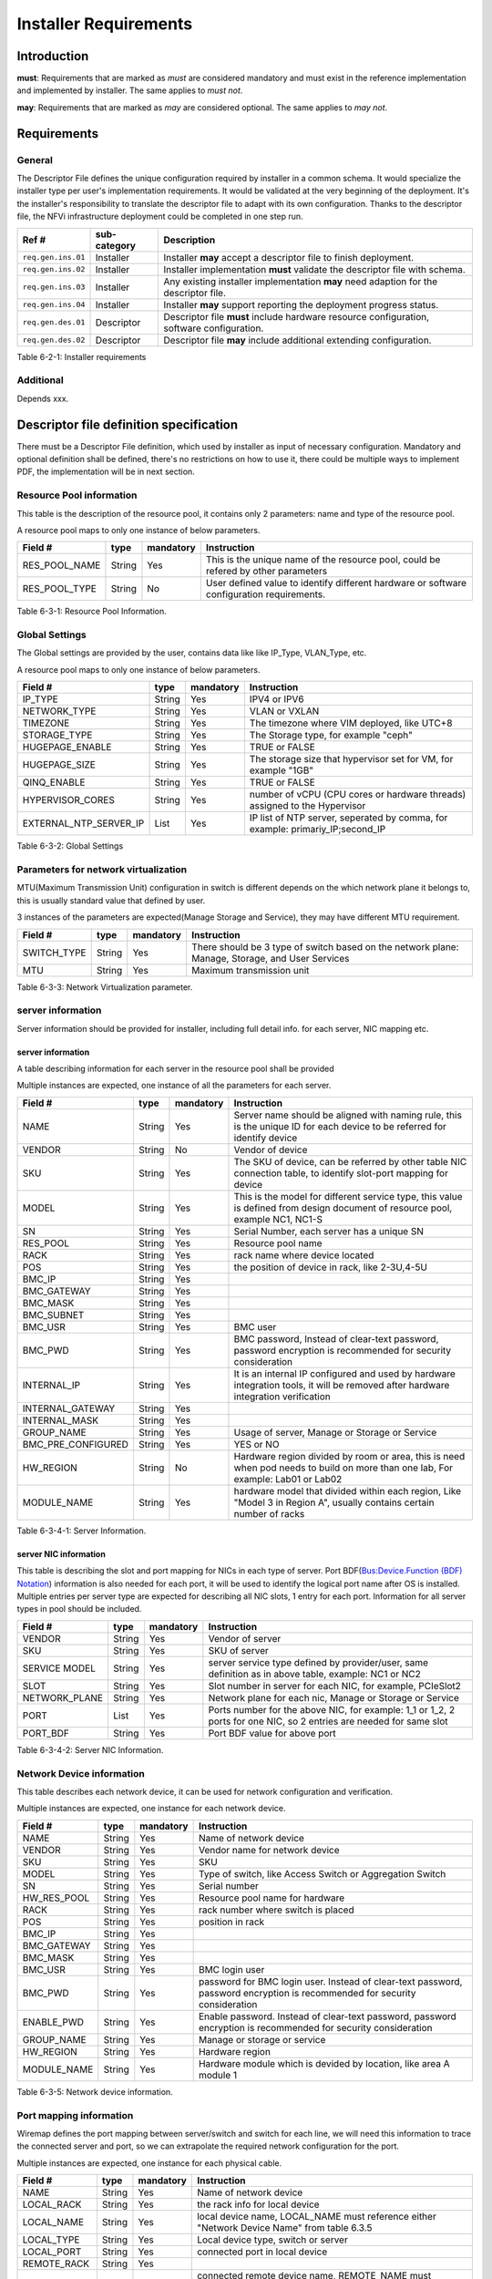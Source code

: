 Installer Requirements
======================

Introduction
------------

**must**: Requirements that are marked as *must* are considered mandatory and must exist in the reference implementation and implemented by installer. The same applies to *must not*.

**may**: Requirements that are marked as *may* are considered optional. The same applies to *may not*.

Requirements
------------

General
~~~~~~~

The Descriptor File defines the unique configuration required by installer in a common schema.
It would specialize the installer type per user's implementation requirements.
It would be validated at the very beginning of the deployment.
It's the installer's responsibility to translate the descriptor file to adapt with its own configuration.
Thanks to the descriptor file, the NFVi infrastructure deployment could be completed in one step run.

================== ============ =========================================================================================
Ref #              sub-category Description
================== ============ =========================================================================================
``req.gen.ins.01`` Installer    Installer **may** accept a descriptor file to finish deployment.
``req.gen.ins.02`` Installer    Installer implementation **must** validate the descriptor file with schema.
``req.gen.ins.03`` Installer    Any existing installer implementation **may** need adaption for the descriptor file.
``req.gen.ins.04`` Installer    Installer **may** support reporting the deployment progress status.
``req.gen.des.01`` Descriptor   Descriptor file **must** include hardware resource configuration, software configuration.
``req.gen.des.02`` Descriptor   Descriptor file **may** include additional extending configuration.
================== ============ =========================================================================================

Table 6-2-1: Installer requirements

Additional
~~~~~~~~~~

Depends xxx.

Descriptor file definition specification
----------------------------------------

There must be a Descriptor File definition, which used by installer as input of necessary configuration.
Mandatory and optional definition shall be defined, there's no restrictions on how to use it,
there could be multiple ways to implement PDF, the implementation will be in next section.

Resource Pool information
~~~~~~~~~~~~~~~~~~~~~~~~~

This table is the description of the resource pool, it contains only 2 parameters: name and type of the resource pool.

A resource pool maps to only one instance of below parameters.

============= ====== ========= =========================================================================================
Field #       type   mandatory Instruction
============= ====== ========= =========================================================================================
RES_POOL_NAME String Yes       This is the unique name of the resource pool, could be refered by other parameters
RES_POOL_TYPE String No        User defined value to identify different hardware or software configuration requirements.
============= ====== ========= =========================================================================================

Table 6-3-1: Resource Pool Information.

Global Settings
~~~~~~~~~~~~~~~

The Global settings are provided by the user, contains data like like IP_Type, VLAN_Type, etc.

A resource pool maps to only one instance of below parameters.

====================== ====== ========= =============================================================================
Field #                type   mandatory Instruction
====================== ====== ========= =============================================================================
IP_TYPE                String Yes       IPV4 or IPV6
NETWORK_TYPE           String Yes       VLAN or VXLAN
TIMEZONE               String Yes       The timezone where VIM deployed, like UTC+8
STORAGE_TYPE           String Yes       The Storage type, for example "ceph"
HUGEPAGE_ENABLE        String Yes       TRUE or FALSE
HUGEPAGE_SIZE          String Yes       The storage size that hypervisor set for VM, for example "1GB"
QINQ_ENABLE            String Yes       TRUE or FALSE
HYPERVISOR_CORES       String Yes       number of vCPU (CPU cores or hardware threads) assigned to the Hypervisor
EXTERNAL_NTP_SERVER_IP List   Yes       IP list of NTP server, seperated by comma, for example: primariy_IP;second_IP
====================== ====== ========= =============================================================================

Table 6-3-2: Global Settings

Parameters for network virtualization
~~~~~~~~~~~~~~~~~~~~~~~~~~~~~~~~~~~~~

MTU(Maximum Transmission Unit) configuration in switch is different depends on the which network plane it belongs to, this is usually standard value that defined by user.

3 instances of the parameters are expected(Manage Storage and Service), they may have different MTU requirement.

=========== ====== ========= ===============================================================================================
Field #     type   mandatory Instruction
=========== ====== ========= ===============================================================================================
SWITCH_TYPE String Yes       There should be 3 type of switch based on the network plane: Manage, Storage, and User Services
MTU         String Yes       Maximum transmission unit
=========== ====== ========= ===============================================================================================

Table 6-3-3: Network Virtualization parameter.

server information
~~~~~~~~~~~~~~~~~~

Server information should be provided for installer, including full detail info. for each server, NIC mapping etc.

server information
^^^^^^^^^^^^^^^^^^

A table describing information for each server in the resource pool shall be provided

Multiple instances are expected, one instance of all the parameters for each server.

================== ====== ========= ==================================================================================================================================
Field #            type   mandatory Instruction
================== ====== ========= ==================================================================================================================================
NAME               String Yes       Server name should be aligned with naming rule, this is the unique ID for each device to be referred for identify device
VENDOR             String No        Vendor of device
SKU                String Yes       The SKU of device, can be referred by other table NIC connection table, to identify slot-port mapping for device
MODEL              String Yes       This is the model for different service type, this value is defined from design document of resource pool, example NC1, NC1-S
SN                 String Yes       Serial Number, each server has a unique SN
RES_POOL           String Yes       Resource pool name
RACK               String Yes       rack name where device located
POS                String Yes       the position of device in rack, like 2-3U,4-5U
BMC_IP             String Yes
BMC_GATEWAY        String Yes
BMC_MASK           String Yes
BMC_SUBNET         String Yes
BMC_USR            String Yes       BMC user
BMC_PWD            String Yes       BMC password, Instead of clear-text password, password encryption is recommended for security consideration
INTERNAL_IP        String Yes       It is an internal IP configured and used by hardware integration tools, it will be removed after hardware integration verification
INTERNAL_GATEWAY   String Yes
INTERNAL_MASK      String Yes
GROUP_NAME         String Yes       Usage of server, Manage or Storage or Service
BMC_PRE_CONFIGURED String Yes       YES or NO
HW_REGION          String No        Hardware region divided by room or area, this is need when pod needs to build on more than one lab, For example: Lab01 or Lab02
MODULE_NAME        String Yes       hardware model that divided within each region, Like "Model 3 in Region A", usually contains certain number of racks
================== ====== ========= ==================================================================================================================================

Table 6-3-4-1: Server Information.

server NIC information
^^^^^^^^^^^^^^^^^^^^^^

This table is describing the slot and port mapping for NICs in each type of server.
Port BDF(`Bus:Device.Function (BDF) Notation <https://wiki.xenproject.org/wiki/Bus:Device.Function_(BDF)_Notation>`__) information is also needed for each port,
it will be used to identify the logical port name after OS is installed.
Multiple entries per server type are expected for describing all NIC slots, 1 entry for each port.
Information for all server types in pool should be included.

============= ====== ========= ===================================================================================================================
Field #       type   mandatory Instruction
============= ====== ========= ===================================================================================================================
VENDOR        String Yes       Vendor of server
SKU           String Yes       SKU of server
SERVICE MODEL String Yes       server service type defined by provider/user, same definition as in above table, example: NC1 or NC2
SLOT          String Yes       Slot number in server for each NIC, for example, PCIeSlot2
NETWORK_PLANE String Yes       Network plane for each nic, Manage or Storage or Service
PORT          List   Yes       Ports number for the above NIC, for example: 1_1 or 1_2, 2 ports for one NIC, so 2 entries are needed for same slot
PORT_BDF      String Yes       Port BDF value for above port
============= ====== ========= ===================================================================================================================

Table 6-3-4-2: Server NIC Information.

Network Device information
~~~~~~~~~~~~~~~~~~~~~~~~~~

This table describes each network device, it can be used for network configuration and verification.

Multiple instances are expected, one instance for each network device.

=========== ====== ========= ==========================================================================================================================
Field #     type   mandatory Instruction
=========== ====== ========= ==========================================================================================================================
NAME        String Yes       Name of network device
VENDOR      String Yes       Vendor name for network device
SKU         String Yes       SKU
MODEL       String Yes       Type of switch, like Access Switch or Aggregation Switch
SN          String Yes       Serial number
HW_RES_POOL String Yes       Resource pool name for hardware
RACK        String Yes       rack number where switch is placed
POS         String Yes       position in rack
BMC_IP      String Yes
BMC_GATEWAY String Yes
BMC_MASK    String Yes
BMC_USR     String Yes       BMC login user
BMC_PWD     String Yes       password for BMC login user. Instead of clear-text password, password encryption is recommended for security consideration
ENABLE_PWD  String Yes       Enable password. Instead of clear-text password, password encryption is recommended for security consideration
GROUP_NAME  String Yes       Manage or storage or service
HW_REGION   String Yes       Hardware region
MODULE_NAME String Yes       Hardware module which is devided by location, like area A module 1
=========== ====== ========= ==========================================================================================================================

Table 6-3-5: Network device information.

Port mapping information
~~~~~~~~~~~~~~~~~~~~~~~~

Wiremap defines the port mapping between server/switch and switch for each line,
we will need this information to trace the connected server and port, so we can extrapolate the required network configuration for the port.

Multiple instances are expected, one instance for each physical cable.

+-------------+--------+-----------+----------------------------------------------------------------------------------------------------------------------------------------------------------------+
| Field #     | type   | mandatory | Instruction                                                                                                                                                    |
+=============+========+===========+================================================================================================================================================================+
| NAME        | String | Yes       | Name of network device                                                                                                                                         |
+-------------+--------+-----------+----------------------------------------------------------------------------------------------------------------------------------------------------------------+
| LOCAL_RACK  | String | Yes       | the rack info for local device                                                                                                                                 |
+-------------+--------+-----------+----------------------------------------------------------------------------------------------------------------------------------------------------------------+
| LOCAL_NAME  | String | Yes       | local device name, LOCAL_NAME must reference either "Network Device Name" from table 6.3.5                                                                     |
+-------------+--------+-----------+----------------------------------------------------------------------------------------------------------------------------------------------------------------+
| LOCAL_TYPE  | String | Yes       | Local device type, switch or server                                                                                                                            |
+-------------+--------+-----------+----------------------------------------------------------------------------------------------------------------------------------------------------------------+
| LOCAL_PORT  | String | Yes       | connected port in local device                                                                                                                                 |
+-------------+--------+-----------+----------------------------------------------------------------------------------------------------------------------------------------------------------------+
| REMOTE_RACK | String | Yes       |                                                                                                                                                                |
+-------------+--------+-----------+----------------------------------------------------------------------------------------------------------------------------------------------------------------+
| REMOTE_NAME | String | Yes       | connected remote device name, REMOTE_NAME must reference either "Network Device Name" from table 6.3.5 or "Server Name" from table 6.3.4.1                     |
+-------------+--------+-----------+----------------------------------------------------------------------------------------------------------------------------------------------------------------+
| REMOTE_TYPE | String | Yes       | remote device type, it can be switch or server                                                                                                                 |
+-------------+--------+-----------+----------------------------------------------------------------------------------------------------------------------------------------------------------------+
| REMOTE_PORT | String | Yes       | connected port in remote device. When describing port for remote servers, we use port number like 1_1, or 1_2, instead of PCIeslot number, because the server  |
|             |        |           | NIC mapping is already defined in 6.3.4.2                                                                                                                      |
+-------------+--------+-----------+----------------------------------------------------------------------------------------------------------------------------------------------------------------+
| LINE_TYPE   | String | Yes       | Line type to describe local device type and remote device type, how each line is connected. For example "S-SRV-C_S-TOR" means this line is connecting a        |
|             |        |           | service server in compute module to service TOR, and another example "ST-SRV-S_M-TOR" means storage server connecting to a manage TOR in storage module. The   |
|             |        |           | line type can be customized defined, as long as it's unified in end user.                                                                                      |
+-------------+--------+-----------+----------------------------------------------------------------------------------------------------------------------------------------------------------------+

Table 6-3-6: Port mapping information.

Network planning information
~~~~~~~~~~~~~~~~~~~~~~~~~~~~

Network planning information for the resource pool of each node needs to be defined which should include VLAN ID an allocated IP range.

Multiple instances are expected, one instance for each network plane.

==================== ====== ========= =======================================================================
Field #              type   mandatory Instruction
==================== ====== ========= =======================================================================
APPLICATION_LAYER    String Yes       VIM or storage
DOMAIN               String Yes       name of VIM/storage software product
VENDOR_NETWORK_PLANE String Yes       network plane designed/needed by software product
NETWORK_PLANE        String Yes       corresponding network plane in user view, like Manage, Storage, service
VENDOR               String Yes       vendor of software product
VLAN_ID              List   Yes       designed VLAN id or id list for each network plane
IP_SEGMENT           String Yes       assigned IP segments
GATEWAY              String Yes       gateway IP for each IP range
SWITCH_CONFIG_TYPE   String Yes
==================== ====== ========= =======================================================================

Table 6-3-7: Network planning information.

TOR(Access switch) VLAN configuration information
~~~~~~~~~~~~~~~~~~~~~~~~~~~~~~~~~~~~~~~~~~~~~~~~~

Multiple instances are expected, one instance for each TOR.

=============== ====== ========= ====================================================================================================
Field #         type   mandatory Instruction
=============== ====== ========= ====================================================================================================
DEVICE_NAME     String Yes
VENDOR          String Yes
DEVICE_MODEL    String Yes
DEVICE_SN       String Yes
BMC_IP          String Yes
SSH_USER        String Yes
SSH_PASSWORD    String Yes       Instead of clear-text password, password encryption is recommended for security consideration
ENABLE_PASSWORD String Yes       Instead of clear-text password, password encryption is recommended for security consideration
PORT            List   Yes       group multiple ports with same VLAN configuration, and separate different port group with ";"
VLAN_TYPE       List   Yes       tag or untag
VLAN_ID         List   Yes       group multiple VLAN with same configuration requirements, and separate different VLAN group with ";"
PORT_TYPE       List   Yes       trunk or access or hybrid
=============== ====== ========= ====================================================================================================

Table 6-3-8: TOR VLAN information.

VLAN configuration for Aggregation Switch
~~~~~~~~~~~~~~~~~~~~~~~~~~~~~~~~~~~~~~~~~

Multiple instances are expected, one instance for each Aggregation Switch.

=============== ====== ========= ====================================================================================================
Field #         type   mandatory Instruction
=============== ====== ========= ====================================================================================================
DEVICE_NAME     String Yes
VENDOR          String Yes
DEVICE_MODEL    String Yes
DEVICE_SN       String Yes
BMC_IP          String Yes
SSH_USER        String Yes
SSH_PASSWORD    String Yes       Instead of clear-text password, password encryption is recommended for security consideration
ENABLE_PASSWORD String Yes       Instead of clear-text password, password encryption is recommended for security consideration
PORT            List   Yes       group a list of ports with same VLAN configuration, and separate different port group with ";"
VLAN_ID         List   Yes       group multiple VLAN with same configuration requirements, and separate different VLAN group with ";"
VLANIF_ADDRESS  List   Yes       Vlanif addresses that need to be configured on Aggregation Switch
NETWORK_MASK    List   Yes
=============== ====== ========= ====================================================================================================

Table 6-3-9: Aggregation Switch VLAN information.

Host Aggregate information
~~~~~~~~~~~~~~~~~~~~~~~~~~

Servers in the resource pool are usually divided to multiple groups, will use HA(Host Aggregation) to represent host group.
One HA could belong to multiple AZ(Availability Zone)
It is the definition of each HA in the resource pool. it should contain the server list for each HA, and also the HA meta data.

Host HA Mapping
^^^^^^^^^^^^^^^

Multiple instances are expected, defines all servers in HA

=========== ====== ========= ===========================================
Field #     type   mandatory Instruction
=========== ====== ========= ===========================================
HA_NAME     String Yes       HA name, which will following naming rules.
DEVICE_NAME String Yes       server name in current HA
=========== ====== ========= ===========================================

Table 6-3-10-1: Host HA Information.

HA metadata
^^^^^^^^^^^

Multiple instances are expected, service, management and DMZ.

=========== ====== ========= ============================================================================
Field #     type   mandatory Instruction
=========== ====== ========= ============================================================================
HA_NAME     String Yes
HA_METADATA String Yes       properties for each HA, for example: type=TrustPlane,ovs=C-plane,sriov=false
AZ_NAME     String Yes       AZ name that HA belongs to
=========== ====== ========= ============================================================================

Table 6-3-10-2: HA meta Information.

VIM Nodes
~~~~~~~~~

There's a list of servers that was defined as control/management nodes according to resource pool plan

Multiple instances are expected, defines all management servers.

=========== ====== ========= ===============
Field #     type   mandatory Instruction
=========== ====== ========= ===============
DEVICE_NAME String Yes       The server name
=========== ====== ========= ===============

Table 6-3-11: VIM Nodes Information.

SDNC Nodes
~~~~~~~~~~

Multiple instances are expected, defines all SDN controllers

=========== ====== ========= ===============
Field #     type   mandatory Instruction
=========== ====== ========= ===============
DEVICE_NAME String Yes       The server name
=========== ====== ========= ===============

Table 6-3-12: SDNC Nodes Information.

Storage cluster information
~~~~~~~~~~~~~~~~~~~~~~~~~~~

Definition of storage cluster and storage pool,

Storage pool plan
^^^^^^^^^^^^^^^^^

Storage pool name in each storage cluster, and nodes in Storage pool should be defined, so the storage installer will know which nodes are installing.

Multiple instances are expected, each instance defines one storage node

==================== ====== ========= =========================================================
Field #              type   mandatory Instruction
==================== ====== ========= =========================================================
STORAGE_CLUSTER_NAME String Yes       Storage cluster name, which needs to follow naming rules.
STORAGE_POOL_NAME    String Yes       Storage pool name, which needs to follow naming rules.
DEVICE_NAME          String Yes       Storage servers in each storage pool
==================== ====== ========= =========================================================

Table 6-3-13-1: Storage Pool Plan

Distribution storage pool info
^^^^^^^^^^^^^^^^^^^^^^^^^^^^^^

Storage pool information, defines the management account and network information

Multiple instances are expected, each instance defines one storage pool

========================== ====== ========= =============================================================================================
Field #                    type   mandatory Instruction
========================== ====== ========= =============================================================================================
STORAGE_CLUSTER_NAME       String Yes
NODE_POOL                  String No
DISK_POOL_NAME             String No
STORAGE_POOL_NAME          String Yes
HA_NAME_LIST               List   Yes       The corresponding HA lists for current storage pool
AZ_NAME                    String Yes       The corresponding AZ for current storage pool
STORAGE_POOL_NODE_CCOUNT   String Yes       How many nodes for current storage pool
MAX_QUOTA_CAPACITY         String Yes
STORAGE_POOL_MANAGEMENT_IP String Yes       Designed virtural IP for storage pool management
NETWORK_MASK               String Yes
GATEWAY                    String Yes
VIM_USER                   String Yes       VIM credential
VIM_PASSWORD               String Yes       Instead of clear-text password, password encryption is recommended for security consideration
PIM_USER                   String Yes       PIM credential
PIM_PASSWORD               String Yes       Instead of clear-text password, password encryption is recommended for security consideration
STORAGE_CLUSTER_SERVICE_IP String Yes
STORAGE_CLUSTER_SERVICE_GW String Yes
STORAGE_CLUSTER_BACKEND_IP String Yes
STORAGE_CLUSTER_BACKEND_GW String Yes
BACKUP_POLICY              String Yes
========================== ====== ========= =============================================================================================

Table 6-3-13-2: Distribution storage pool info.

Software integration information
~~~~~~~~~~~~~~~~~~~~~~~~~~~~~~~~

After VIM and Storage software installation finished, parameters willl be needed in integration process of VIM and Storage,
the parameters should be defined in advance.

VIM Context
^^^^^^^^^^^

Parameters from VIM vendor for integration.

Only one entry is expected.

===================== ====== ========= ====================================================
Field #               type   mandatory Instruction
===================== ====== ========= ====================================================
VENDOR                String Yes
AUTHORIZATION         String Yes       One-way or Two-way authentication
VIM_CERTIFICATES_PATH String Yes       Full path for certificates that used for integration
===================== ====== ========= ====================================================

Table 6-3-14-1: VIM context Information.

Storage Context
^^^^^^^^^^^^^^^

Parameters from storage vendor for integration.

Only one entry is expected.

======================== ====== ========= =========================================================
Field #                  type   mandatory Instruction
======================== ====== ========= =========================================================
VENDOR                   String Yes
AUTHORIZATION            String Yes       One-way or Two-way authentication
JOINT_WAY                String Yes       by ISCSI or client
DRIVER_FULL_NAME         String Yes       Full path for storage driver
CEPH_CONFIG_PATH         String Yes       Full path for ceph.conf storage
IS_PIM_JOINT             String Yes       whether integrate with PIM, usaually "YES" for this value
STORAGE_SOFTWARE_VERSION String Yes
======================== ====== ========= =========================================================

Table 6-3-14-2: Storage context Information.

Storage Client context
^^^^^^^^^^^^^^^^^^^^^^

This table defines the parameters for integration with storage client

Multiple entries are expected, one entry for each authorization user.

================== ====== ========= ======================================================================
Field #            type   mandatory Instruction
================== ====== ========= ======================================================================
JOINT_WAY          String Yes       integration method for storage client, for example, RBD
COMPONENT_TYPE     String Yes       for example: cinder, glance or nova
AUTHORIZATION_USER String Yes       match with the component type
KEYRING_FILENAME   String Yes       Full path for keyring file, this should match the authentication user,
================== ====== ========= ======================================================================

Table 6-3-14-3: Storage client context.

Device Management information
~~~~~~~~~~~~~~~~~~~~~~~~~~~~~

SERVER PIM(Physical Infrastructure Manager) ACCOUNT
^^^^^^^^^^^^^^^^^^^^^^^^^^^^^^^^^^^^^^^^^^^^^^^^^^^

This table is not mandatory because not all installer require redfish.
It is only requried when servers managed by PIM through redfish, credentials should be the same for same type of device.

Multiple entries are expected, one entry for each server model.

============== ====== ========= =============================================================================================
Field #        type   mandatory Instruction
============== ====== ========= =============================================================================================
VENDOR         String No
SERVER_MODEL   String No        MODEL for each type of server
REDFISH_USER   String No
REDFISH_PASSWD String No        Instead of clear-text password, password encryption is recommended for security consideration
============== ====== ========= =============================================================================================

Table 6-3-15-1: SERVER PIM ACCOUNT Information.

Switch PIM Account
^^^^^^^^^^^^^^^^^^

Servers are managed by SNMP, credentials should be the same for same type of device

Multiple entries are expected, one entry for each device model.

===================== ====== ========= =============================
Field #               type   mandatory Instruction
===================== ====== ========= =============================
VENDOR                String Yes
DEVICE_MODEL          String Yes       MODEL for each type of switch
SNMP_VERSION          String Yes       v3 by default
SNMP_USER             String Yes
AUTHENTICATION_METHOD String Yes       for example: MD5 or SHA1
VERIFICATION_CODE     String Yes
ENCRYPTION_METHOD     String Yes
ENCRYPTION_KEY        String Yes
===================== ====== ========= =============================

Table 6-3-15-2: Switch PIM Account.

Installer prerequisite
----------------------

Hardware validation
~~~~~~~~~~~~~~~~~~~

Before the installation, the user has to check if each server meets the deployment requirements:

-  BIOS settings: RAID configuration, PXE boot order and boot mode, disk capacity, CPU, and memory settings,
-  remote management accessibility (for example, IPMI, iLO, BMC),
-  NIC quantity and configuration.

Network configuration
~~~~~~~~~~~~~~~~~~~~~

The necessary prerequisite settings must be ready before the deployment, for example:

-  the VLAN must be configured on the switch,
-  the IP address ranges to be used must be allocated.

PDF implementation
------------------

When we use PDF for installer or verification tools, all the required data described in 6.3 should be included.
There's no limitation on how to implement PDF, like the file type of PDF could be csv or json,
and also you can adjust the file structure, whichever is more readable to the tools.
Taking servers information for example, you can use flat version to include all parameters in 6.3.4 for each device,
or you can group servers with same properties like same Vendor, same model, or same usage.
You can refer anuket PDF pages for details about how to implement: https://wiki.anuket.io/pages/viewpage.action?pageId=4406598
